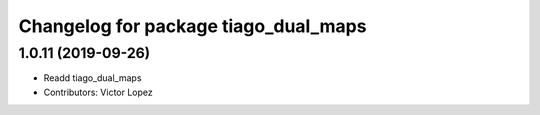 ^^^^^^^^^^^^^^^^^^^^^^^^^^^^^^^^^^^^^
Changelog for package tiago_dual_maps
^^^^^^^^^^^^^^^^^^^^^^^^^^^^^^^^^^^^^

1.0.11 (2019-09-26)
-------------------
* Readd tiago_dual_maps
* Contributors: Victor Lopez

